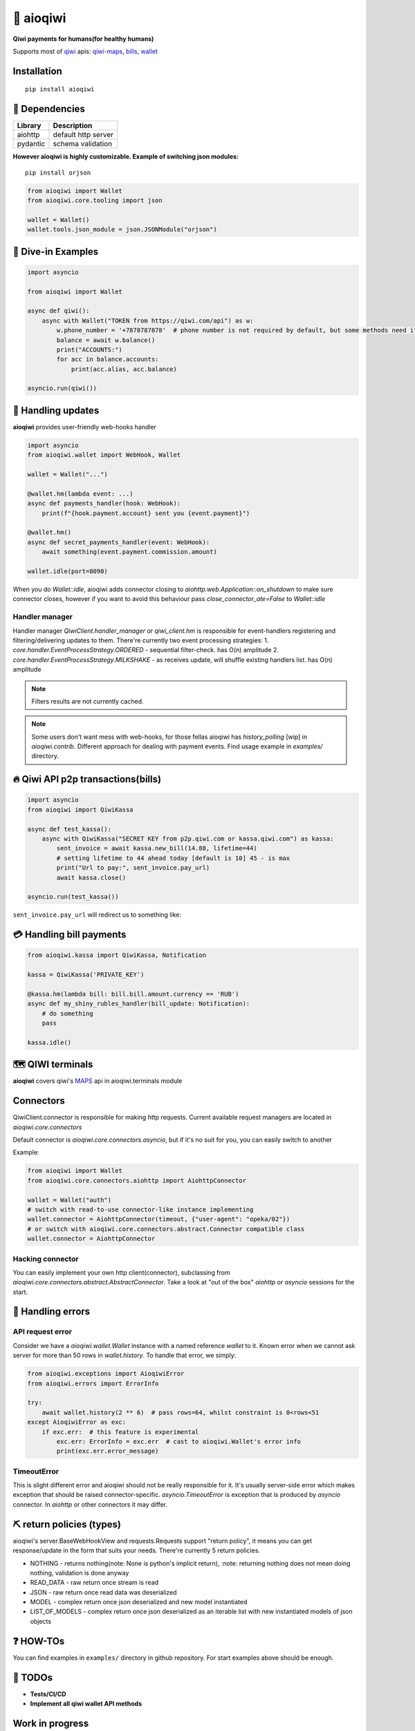 ===========
🥝 aioqiwi
===========

.. image:: https://img.shields.io/badge/Python%203.7-blue.svg
    :target: https://www.python.org/
    :alt: Python-version

**Qiwi payments for humans(for healthy humans)**

Supports most of `qiwi <https://qiwi.com>`_ apis: `qiwi-maps <https://github.com/QIWI-API/qiwi-map>`_, `bills <https://developer.qiwi.com/en/bill-payments/>`_, `wallet <https://developer.qiwi.com/en/qiwi-wallet-personal/>`_

------------
Installation
------------

::

    pip install aioqiwi

---------------
🔸 Dependencies
---------------

+------------+----------------------------+
| Library    | Description                |
+============+============================+
|  aiohttp   | default http server        |
+------------+----------------------------+
|  pydantic  | schema validation          |
+------------+----------------------------+


**However aioqiwi is highly customizable. Example of switching json modules:**

::

    pip install orjson

.. code-block:: python

    from aioqiwi import Wallet
    from aioqiwi.core.tooling import json

    wallet = Wallet()
    wallet.tools.json_module = json.JSONModule("orjson")

--------------------
🔹 Dive-in Examples
--------------------

.. code:: python

    import asyncio

    from aioqiwi import Wallet

    async def qiwi():
        async with Wallet("TOKEN from https://qiwi.com/api") as w:
            w.phone_number = '+7878787878'  # phone number is not required by default, but some methods need it
            balance = await w.balance()
            print("ACCOUNTS:")
            for acc in balance.accounts:
                print(acc.alias, acc.balance)

    asyncio.run(qiwi())


--------------------
📣 Handling updates
--------------------

**aioqiwi** provides user-friendly web-hooks handler


.. code:: python

    import asyncio
    from aioqiwi.wallet import WebHook, Wallet

    wallet = Wallet("...")

    @wallet.hm(lambda event: ...)
    async def payments_handler(hook: WebHook):
        print(f"{hook.payment.account} sent you {event.payment}")

    @wallet.hm()
    async def secret_payments_handler(event: WebHook):
        await something(event.payment.commission.amount)

    wallet.idle(port=8090)

When you do `Wallet::idle`, aioqiwi adds connector closing to `aiohttp.web.Application::on_shutdown` to make sure connector closes, however if you want to avoid this behaviour pass `close_connector_ate=False` to `Wallet::idle`

****************
Handler manager
****************

Handler manager `QiwiClient.handler_manager` or `qiwi_client.hm` is responsible for event-handlers registering and filtering/delivering updates to them.
There're currently two event processing strategies:
1. `core.handler.EventProcessStrategy.ORDERED` - sequential filter-check. has O(n) amplitude
2. `core.handler.EventProcessStrategy.MILKSHAKE` - as receives update, will shuffle existing handlers list. has O(n) amplitude

.. note::
    Filters results are not currently cached.

.. note::
    Some users don't want mess with web-hooks, for those fellas aioqiwi has `history_polling` [wip] in `aioqiwi.contrib`. Different approach for dealing with payment events.
    Find usage example in `examples/` directory.

---------------------------------------------------
🔥 Qiwi API p2p transactions(bills)
---------------------------------------------------

.. code:: python

    import asyncio
    from aioqiwi import QiwiKassa

    async def test_kassa():
        async with QiwiKassa("SECRET KEY from p2p.qiwi.com or kassa.qiwi.com") as kassa:
            sent_invoice = await kassa.new_bill(14.88, lifetime=44)
            # setting lifetime to 44 ahead today [default is 10] 45 - is max
            print("Url to pay:", sent_invoice.pay_url)
            await kassa.close()

    asyncio.run(test_kassa())


``sent_invoice.pay_url`` will redirect us to something like:

.. image:: https://imbt.ga/gO8EzaFItB


---------------------------
💳 Handling bill payments
---------------------------


.. code:: python


    from aioqiwi.kassa import QiwiKassa, Notification

    kassa = QiwiKassa('PRIVATE_KEY')

    @kassa.hm(lambda bill: bill.bill.amount.currency == 'RUB')
    async def my_shiny_rubles_handler(bill_update: Notification):
        # do something
        pass

    kassa.idle()


--------------------
🗺 QIWI terminals
--------------------

**aioqiwi** covers qiwi's `MAPS
<https://developer.qiwi.com/ru/qiwi-map>`_ api in aioqiwi.terminals module

---------------
Connectors
---------------

QiwiClient.connector is responsible for making http requests. Current available request managers are located in `aioqiwi.core.connectors`

Default connector is `aioqiwi.core.connectors.asyncio`, but if it's no suit for you, you can easily switch to another

Example:

.. code:: python3

    from aioqiwi import Wallet
    from aioqiwi.core.connectors.aiohttp import AiohttpConnector

    wallet = Wallet("auth")
    # switch with read-to-use connector-like instance implementing
    wallet.connector = AiohttpConnector(timeout, {"user-agent": "opeka/02"})
    # or switch with aioqiwi.core.connectors.abstract.Connector compatible class
    wallet.connector = AiohttpConnector

*******************
Hacking connector
*******************

You can easily implement your own http client(connector), subclassing from `aioqiwi.core.connectors.abstract.AbstractConnector`. Take a look at "out of the box" `aiohttp` or `asyncio` sessions for the start.

-----------------------
👾 Handling errors
-----------------------

******************
API request error
******************

Consider we have a `aioqiwi.wallet.Wallet` instance with a named reference `wallet` to it.
Known error when we cannot ask server for more than 50 rows in `wallet.history`. To handle that error, we simply:

.. code:: python

    from aioqiwi.exceptions import AioqiwiError
    from aioqiwi.errors import ErrorInfo

    try:
        await wallet.history(2 ** 6)  # pass rows=64, whilst constraint is 0<rows<51
    except AioqiwiError as exc:
        if exc.err:  # this feature is experimental
            exc.err: ErrorInfo = exc.err  # cast to aioqiwi.Wallet's error info
            print(exc.err.error_message)

***************
TimeoutError
***************

This is slight different error and aioqiwi should not be really responsible for it. It's usually server-side error
which makes exception that should be raised connector-specific. `asyncio.TimeoutError` is exception that is produced
by `asyncio` connector. In `aiohttp` or other connectors it may differ.

-----------------------------
⛏ return policies (types)
-----------------------------

aioqiwi's server.BaseWebHookView and requests.Requests support "return policy", it means you can get response/update in the form that suits your needs.
There're currently 5 return policies.

- NOTHING - returns nothing(note: None is python's implicit return), :note: returning nothing does not mean doing nothing, validation is done anyway
- READ_DATA - raw return once stream is read
- JSON - raw return once read data was deserialized
- MODEL - complex return once json deserialized and new model instantiated
- LIST_OF_MODELS - complex return once json deserialized as an iterable list with new instantiated models of json objects

-------------------
❓ HOW-TOs
-------------------

You can find examples in ``examples/`` directory in github repository. For start examples above should be enough.


---------------------------
🔧 TODOs
---------------------------

- **Tests/CI/CD**
- **Implement all qiwi wallet API methods**

-----------------
Work in progress
-----------------

- history_polling needs to be tested
- implement wallet web-hook payment verification

------------------------------------------
🐦 Community
------------------------------------------

**My group**
`✈️ Telegram
<https://t.me/joinchat/B2cC_hSIAiYXxqKghdguCA>`_
